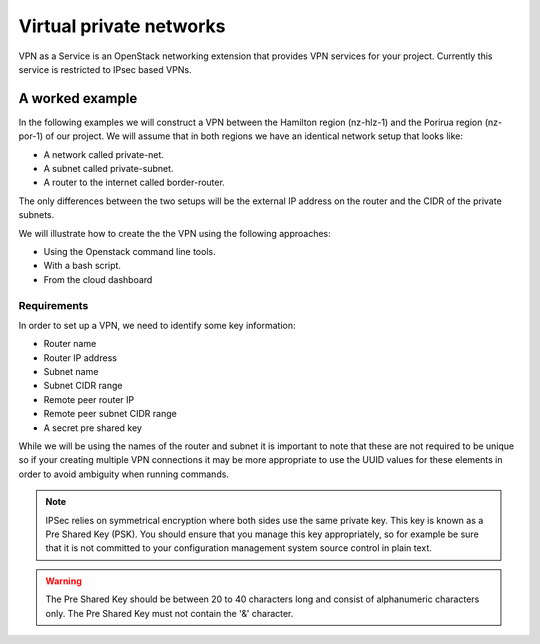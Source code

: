 .. _vpn:

########################
Virtual private networks
########################

VPN as a Service is an OpenStack networking extension that provides
VPN services for your project. Currently this service is restricted to IPsec
based VPNs.


****************
A worked example
****************

In the following examples we will construct a VPN between the Hamilton region
(nz-hlz-1) and the Porirua region (nz-por-1) of our project. We will assume
that in both regions we have an identical network setup that looks like:

* A network called private-net.
* A subnet called private-subnet.
* A router to the internet called border-router.

The only differences between the two setups will be the external IP address on
the router and the CIDR of the private subnets.

We will illustrate how to create the the VPN using the following approaches:

* Using the Openstack command line tools.
* With a bash script.
* From the cloud dashboard

Requirements
============

In order to set up a VPN, we need to identify some key information:

* Router name
* Router IP address
* Subnet name
* Subnet CIDR range
* Remote peer router IP
* Remote peer subnet CIDR range
* A secret pre shared key

While we will be using the names of the router and subnet it is important to
note that these are not required to be unique so if your creating multiple VPN
connections it may be more appropriate to use the UUID values for these
elements in order to avoid ambiguity when running commands.

.. Note::

  IPSec relies on symmetrical encryption where both sides use the same private
  key. This key is known as a Pre Shared Key (PSK). You should ensure that you
  manage this key appropriately, so for example be sure that it is not
  committed to your configuration management system source control in plain
  text.

.. Warning::
  The Pre Shared Key should be between 20 to 40 characters long and consist of alphanumeric characters only.
  The Pre Shared Key must not contain the '&' character.

.. tabs::

  .. tab:: Command line

    The first thing we need to do prior to creating our VPN is to gather the
    relevant information, as mentioned above, for our existing network
    elements. We will create the first half of our VPN in the Hamilton region.

    To get the subnet's CIDR run the following command.

    .. code-block:: bash

      $ echo $OS_REGION_NAME
      nz-hlz-1

      $ openstack subnet list --name private-subnet -c Name -f value -c Subnet -f value -c ID -f value  -f table
      +--------------------------------------+----------------+-------------+
      | ID                                   | Name           | Subnet      |
      +--------------------------------------+----------------+-------------+
      | 1d701353-f120-413d-b33f-xxxxxxxxxxxx | private-subnet | 10.0.0.0/24 |
      +--------------------------------------+----------------+-------------+

    Next let's find the required router information.

    .. code-block:: console

      $ openstack router show border-router -c id -f value -c external_gateway_info -f value -f json
      {
        "external_gateway_info": {
          "network_id": "993e826c-74c2-4b44-ad6f-xxxxxxxxxxxx",
          "enable_snat": true,
          "external_fixed_ips": [
            {
              "subnet_id": "f44f9716-a08c-4972-909d-xxxxxxxxxxxx",
              "ip_address": "10.10.8.3"
            },
            {
              "subnet_id": "7cae5aac-2d01-4cba-a171-xxxxxxxxxxxx",
              "ip_address": "2404:130:4040:8::16"
            }
          ]
        },
        "id": "ddd82b49-8bae-4a25-ae94-xxxxxxxxxxxx"
      }

    From the JSON data, the **router IP address** is the IPv4 value associated
    with the ``ip_address`` key within the ``external_gateway_info``.

    As we are creating a VPN that connects our Catalyst Cloud project across
    two regions, the **remote reer router IP** and
    **remote peer subnet CIDR range** will be the values associated with the
    subnet and router in the other region.

    In this case we need to find the router IP and the subnet CIDR from the
    network located in the Porirua region. You can determine these in the same
    way as shown above while connected to the other region.

    .. code-block:: console

      $ echo $OS_REGION_NAME
      nz-por-1

      $ openstack subnet list --name private-subnet -c Name -f value -c Subnet -f value -f table
      +----------------+---------------+
      | Name           | Subnet        |
      +----------------+---------------+
      | private-subnet | 10.20.30.0/24 |
      +----------------+---------------+


      $ openstack router show border-router -c external_gateway_info -f value -c interfaces_info -f value -f json
      {
        "external_gateway_info": {
          "network_id": "849ab1e9-7ac5-4618-8801-xxxxxxxxxxxx",
          "enable_snat": true,
          "external_fixed_ips": [
            {
              "subnet_id": "aef23c7c-6c53-4157-8350-xxxxxxxxxxxx",
              "ip_address": "150.242.40.137"
            },
            {
              "subnet_id": "e8064b07-ac94-4172-91a1-xxxxxxxxxxxx",
              "ip_address": "2404:130:4020:8000::7637"
            }
          ]
        }
      }

    The values we need from the above output are:

    * remote peer router IP : 150.242.40.137
    * remote peer subnet CIDR : 10.20.30.0/24

    If you are setting up a VPN to a different peer, then the
    **remote peer router IP** will be the publicly accessible IPv4 address of
    that router, while the **remote peer subnet CIDR range** will be the subnet
    behind that router whose traffic you wish to route via the VPN to access
    the local subnet.

    .. note::

      If you are connecting to a remote peer that is not a Catalyst Cloud
      router, you may need to modify some of the parameters used in the
      following steps.

    By now you should have the required values so you can proceed to create a
    VPN.

    There are four steps to creating a VPN:

    * Create a VPN Service
    * Create a VPN IKE Policy
    * Create a VPN IPSec Policy
    * Create a VPN Endpoint Group for the local subnet
    * Create a VPN Endpoint Group for the peer CIDR
    * Create a VPN IPSec Site Connection

    This tutorial will cover setting up one half of the VPN in the Hamilton region.

    First let's create a VPN Service called *vpn_service*.

    .. code-block:: console

      $ openstack vpn service create \
      --router border-router \
      vpn_service
      +----------------+--------------------------------------+
      | Field          | Value                                |
      +----------------+--------------------------------------+
      | Description    |                                      |
      | ID             | 99d8f06c-8cd8-44d6-9337-xxxxxxxxxxxx |
      | Name           | vpn_service                          |
      | Project        | 630116938c82479cxxxxxx3912c1d09c     |
      | Router         | ddd82b49-8bae-4a25-ae94-xxxxxxxxxxxx |
      | State          | True                                 |
      | Status         | PENDING_CREATE                       |
      | Subnet         | None                                 |
      | external_v4_ip | 10.10.8.3                            |
      | external_v6_ip | 2404:130:4040:8::16                  |
      | project_id     | 630116938c82479cxxxxxx3912c1d09c     |
      +----------------+--------------------------------------+

    Then create a VPN IKE policy called *ike_policy*.

    .. code-block:: console

      $ openstack vpn ike policy create \
      --auth-algorithm sha1 \
      --encryption-algorithm aes-256 \
      --phase1-negotiation-mode main \
      --pfs group14 \
      --ike-version v1 \
      --lifetime units=seconds,value=14400 \
      ike_policy
      +-------------------------------+--------------------------------------+
      | Field                         | Value                                |
      +-------------------------------+--------------------------------------+
      | Authentication Algorithm      | sha1                                 |
      | Description                   |                                      |
      | Encryption Algorithm          | aes-256                              |
      | ID                            | d64b4355-576f-4f68-989d-xxxxxxxxxxxx |
      | IKE Version                   | v1                                   |
      | Lifetime                      | {'units': 'seconds', 'value': 14400} |
      | Name                          | ike_policy                           |
      | Perfect Forward Secrecy (PFS) | group14                              |
      | Phase1 Negotiation Mode       | main                                 |
      | Project                       | 630116938c82479cxxxxxx3912c1d09c     |
      | project_id                    | 630116938c82479cxxxxxx3912c1d09c     |
      +-------------------------------+--------------------------------------+

    Then create a VPN IPSec policy called *ipsec_policy*.

    .. code-block:: bash

      $ openstack vpn ipsec policy create \
      --transform-protocol esp \
      --auth-algorithm sha1 \
      --encryption-algorithm aes-256 \
      --encapsulation-mode tunnel \
      --pfs group14 \
      --lifetime units=seconds,value=3600 \
      ipsec_policy
      +-------------------------------+--------------------------------------+
      | Field                         | Value                                |
      +-------------------------------+--------------------------------------+
      | Authentication Algorithm      | sha1                                 |
      | Description                   |                                      |
      | Encapsulation Mode            | tunnel                               |
      | Encryption Algorithm          | aes-256                              |
      | ID                            | 54367ef5-9e76-4827-888e-xxxxxxxxxxxx |
      | Lifetime                      | {'units': 'seconds', 'value': 3600}  |
      | Name                          | ipsec_policy                         |
      | Perfect Forward Secrecy (PFS) | group14                              |
      | Project                       | 630116938c82479cxxxxxx3912c1d09c     |
      | Transform Protocol            | esp                                  |
      | project_id                    | 630116938c82479cxxxxxx3912c1d09c     |
      +-------------------------------+--------------------------------------+

    Then create an Endpoint Group for the local subnet called *local_endpoint_group*.

    .. code-block:: bash

      $ openstack vpn endpoint group create --type subnet --value private-subnet local_endpoint_group
      +-------------+------------------------------------------+
      | Field       | Value                                    |
      +-------------+------------------------------------------+
      | Description |                                          |
      | Endpoints   | ['1d701353-f120-413d-b33f-xxxxxxxxxxxx'] |
      | ID          | 5d972e8d-e7a0-45ea-8d91-xxxxxxxxxxxx     |
      | Name        | local_endpoint_group                     |
      | Project     | 630116938c82479cxxxxxx3912c1d09c         |
      | Type        | subnet                                   |
      | project_id  | 630116938c82479cxxxxxx3912c1d09c         |
      +-------------+------------------------------------------+

     Then create an Endpoint Group for the remote peer CIDR called *peer_endppoint_group*.

    .. code-block:: bash

      $ openstack vpn endpoint group create --type cidr --value 10.20.30.0/24 peer_endpoint_group
      +-------------+--------------------------------------+
      | Field       | Value                                |
      +-------------+--------------------------------------+
      | Description |                                      |
      | Endpoints   | ['10.20.30.0/24']                    |
      | ID          | f34578dc-aae8-4c02-abeb-1d61fc03ac1d |
      | Name        | peer_endpoint_group                  |
      | Project     | 630116938c82479cxxxxxx3912c1d09c     |
      | Type        | cidr                                 |
      | project_id  | 630116938c82479cxxxxxx3912c1d09c     |
      +-------------+--------------------------------------+

    .. note::

      You can provide multiple ``--value`` arguments if you want to tunnel more
      than one CIDR range.


    Finally we create a VPN IPSec site connection called *vpn_site_connection*.
    This command makes use of the resources created in the last five steps.

    .. code-block:: bash

      $ openstack vpn ipsec site connection create \
      --initiator bi-directional \
      --vpnservice vpn_service \
      --ikepolicy ike_policy \
      --ipsecpolicy ipsec_policy \
      --dpd action=restart,interval=15,timeout=150 \
      --peer-address 150.242.40.137 \
      --peer-id 150.242.40.137 \
      --local-endpoint-group local_endpoint_group \
      --peer-endpoint-group peer_endpoint_group \
      --psk supersecretpsk \
      vpn_site_connection
      +--------------------------+-------------------------------------------------------+
      | Field                    | Value                                                 |
      +--------------------------+-------------------------------------------------------+
      | Authentication Algorithm | psk                                                   |
      | Description              |                                                       |
      | ID                       | 8b47f318-d91a-4040-9156-xxxxxxxxxxxx                  |
      | IKE Policy               | d64b4355-576f-4f68-989d-xxxxxxxxxxxx                  |
      | IPSec Policy             | 54367ef5-9e76-4827-888e-xxxxxxxxxxxx                  |
      | Initiator                | bi-directional                                        |
      | Local Endpoint Group ID  | 5d972e8d-e7a0-45ea-8d91-xxxxxxxxxxxx                  |
      | Local ID                 |                                                       |
      | MTU                      | 1500                                                  |
      | Name                     | vpn_site_connection                                   |
      | Peer Address             | 150.242.40.137                                        |
      | Peer CIDRs               |                                                       |
      | Peer Endpoint Group ID   | f34578dc-aae8-4c02-abeb-xxxxxxxxxxxx                  |
      | Peer ID                  | 150.242.40.137                                        |
      | Pre-shared Key           | supersecretpsk                                        |
      | Project                  | 630116938c82479cxxxxxx3912c1d09c                      |
      | Route Mode               | static                                                |
      | State                    | True                                                  |
      | Status                   | PENDING_CREATE                                        |
      | VPN Service              | 99d8f06c-8cd8-44d6-9337-xxxxxxxxxxxx                  |
      | dpd                      | {'action': 'restart', 'interval': 15, 'timeout': 150} |
      | project_id               | 630116938c82479cxxxxxx3912c1d09c                      |
      +--------------------------+-------------------------------------------------------+

    You have now stood up one end of the VPN. This process should be repeated
    at the other end using the same configuration options and PSK. Once both
    sides of the VPN are configured, the peers should automatically detect
    each other and bring up the VPN. When the VPN is up, the status will
    change to ``ACTIVE``.

  .. tab:: Bash script

    The Catalyst Cloud team have created a bash script that simplifies the
    procedure for creating a VPN. In order to run the script you will need to
    know the following information for each region you will be creating a VPN
    endpoint for. Details on how to obtain this information can be found
    in the Command Line example.

    * router name
    * router external IP address
    * subnet name
    * subnet CIDR range

    This script will require no modification when setting up region to region
    VPNs. If you are using it to connect a Catalyst Cloud router to a non
    Catalyst Cloud router, you may need to change some configuration options.

    This script currently only supports single CIDR ranges. If you are wanting
    to tunnel multiple ranges then it will require some modification.

    You can download the latest version of this script using the following
    command:

    .. code-block:: bash

      $ wget https://raw.githubusercontent.com/catalyst-cloud/catalystcloud-docs/master/source/network/_scripts/create-vpn.sh

      Below is an example of the script being used to create a region to region
      VPN on the Catalyst Cloud:

    .. code-block:: bash

      ./create-vpn.sh
      ----------------------------------------------------------
      This script will setup a VPN in your project.
      You can select either:
      a single region that will connect to an external site
      or
      a site-to-site vpn between 2 regions for the same project
      ----------------------------------------------------------

      1) single
      2) site-to-site
      Select the VPN option you require or type 'q' to quit: 2

      -------------------------------------------------------
      Select the regions for your site-to-site VPN endpoints
      -------------------------------------------------------

      1) Hamilton
      2) Porirua
      3) Wellington
      Select region 1 for the site-to-site VPN or type 'q' to quit: 1

      1) Hamilton
      2) Porirua
      3) Wellington
      Select region 2 for the site-to-site VPN or type 'q' to quit: 2

      Please enter the name of your Hamilton router:
      border-router
      Please enter the name of your Hamilton subnet:
      private-subnet
      nz-por-1
      Please enter the name of your Porirua router:
      border-router
      Please enter the name of your Porirua subnet:
      private-subnet
      Please enter your pre shared key:
      supersecretkey
      Please enter the Hamilton router ip address
      103.197.61.206
      Please enter the Hamilton CIDR range
      192.168.3.0/24

      Please enter the Porirua router ip address
      150.242.41.251
      Please enter the Porirua CIDR range
      192.168.2.0/24

      --------------------------------------------------------
      Proceeding to create VPN with the following credentials:
      Region name = Hamilton
      region_1_router_name = border-router
      region_1_subnet_name = private-subnet
      region_1_router_ip = 103.197.61.206
      region_1_subnet = 192.168.3.0/24
      region_1_peer_router_ip = 150.242.41.251
      region_1_peer_subnet = 192.168.2.0/24

      Region name = Porirua
      region_2_router_name = border-router
      region_2_subnet_name = private-subnet
      region_2_router_ip = 150.242.41.251
      region_2_subnet = 192.168.2.0/24
      region_2_peer_router_ip = 103.197.61.206
      region_2_peer_subnet = 192.168.3.0/24

      pre_shared_key = supersecretkey
      --------------------------------------------------------

      creating endpoint for Hamilton
      +----------------+--------------------------------------+
      | Field          | Value                                |
      +----------------+--------------------------------------+
      | Description    |                                      |
      | ID             | 4c5faf25-dada-44c7-a7d4-xxxxxxxxxxxx |
      | Name           | vpn_service                          |
      | Project        | 83100bf293c94607xxxxxxa959ac0218     |
      | Router         | 34ea00e7-74bc-4f9f-b270-xxxxxxxxxxxx |
      | State          | True                                 |
      | Status         | PENDING_CREATE                       |
      | Subnet         | 5ea2199a-1a1e-40c5-a4cd-xxxxxxxxxxxx |
      | external_v4_ip | 103.197.61.206                       |
      | external_v6_ip | 2404:130:8020:8000::2:ce58           |
      +----------------+--------------------------------------+
      +-------------------------------+--------------------------------------+
      | Field                         | Value                                |
      +-------------------------------+--------------------------------------+
      | Authentication Algorithm      | sha1                                 |
      | Description                   |                                      |
      | Encryption Algorithm          | aes-256                              |
      | ID                            | ceebee2c-f5ac-44fa-a838-xxxxxxxxxxxx |
      | IKE Version                   | v1                                   |
      | Lifetime                      | {'units': 'seconds', 'value': 14400} |
      | Name                          | ike_policy                           |
      | Perfect Forward Secrecy (PFS) | group14                              |
      | Phase1 Negotiation Mode       | main                                 |
      | Project                       | 83100bf293c94607xxxxxxa959ac0218     |
      +-------------------------------+--------------------------------------+
      +-------------------------------+--------------------------------------+
      | Field                         | Value                                |
      +-------------------------------+--------------------------------------+
      | Authentication Algorithm      | sha1                                 |
      | Description                   |                                      |
      | Encapsulation Mode            | tunnel                               |
      | Encryption Algorithm          | aes-256                              |
      | ID                            | 77c66397-43e9-45db-b0cd-xxxxxxxxxxxx |
      | Lifetime                      | {'units': 'seconds', 'value': 3600}  |
      | Name                          | ipsec_policy                         |
      | Perfect Forward Secrecy (PFS) | group14                              |
      | Project                       | 83100bf293c94607xxxxxxa959ac0218     |
      | Transform Protocol            | esp                                  |
      +-------------------------------+--------------------------------------+
      +----------------+--------------------------------------+
      | Field          | Value                                |
      +----------------+--------------------------------------+
      | Description    |                                      |
      | ID             | 84303467-9c62-47c7-91c9-xxxxxxxxxxxx |
      | Name           | vpn_service                          |
      | Project        | 83100bf293c94607xxxxxxa959ac0218     |
      | Router         | d570c9c8-bde2-4f39-8fa9-xxxxxxxxxxxx |
      | State          | True                                 |
      | Status         | PENDING_CREATE                       |
      | Subnet         | 55c57cd5-1b94-4098-9cf6-xxxxxxxxxxxx |
      | external_v4_ip | 150.242.41.251                       |
      | external_v6_ip | 2404:130:4020:8000::1:9c3a           |
      +----------------+--------------------------------------+
      +-------------------------------+--------------------------------------+
      | Field                         | Value                                |
      +-------------------------------+--------------------------------------+
      | Authentication Algorithm      | sha1                                 |
      | Description                   |                                      |
      | Encryption Algorithm          | aes-256                              |
      | ID                            | a184e4c4-856f-4136-9ef1-xxxxxxxxxxxx |
      | IKE Version                   | v1                                   |
      | Lifetime                      | {'units': 'seconds', 'value': 14400} |
      | Name                          | ike_policy                           |
      | Perfect Forward Secrecy (PFS) | group14                              |
      | Phase1 Negotiation Mode       | main                                 |
      | Project                       | 83100bf293c94607xxxxxxa959ac0218     |
      +-------------------------------+--------------------------------------+
      +-------------------------------+--------------------------------------+
      | Field                         | Value                                |
      +-------------------------------+--------------------------------------+
      | Authentication Algorithm      | sha1                                 |
      | Description                   |                                      |
      | Encapsulation Mode            | tunnel                               |
      | Encryption Algorithm          | aes-256                              |
      | ID                            | 9b41de10-194d-4e1d-9f2a-xxxxxxxxxxxx |
      | Lifetime                      | {'units': 'seconds', 'value': 3600}  |
      | Name                          | ipsec_policy                         |
      | Perfect Forward Secrecy (PFS) | group14                              |
      | Project                       | 83100bf293c94607xxxxxxa959ac0218     |
      | Transform Protocol            | esp                                  |
      +-------------------------------+--------------------------------------+
      +--------------------------+-------------------------------------------------------+
      | Field                    | Value                                                 |
      +--------------------------+-------------------------------------------------------+
      | Authentication Algorithm | psk                                                   |
      | Description              |                                                       |
      | ID                       | 1521242f-7d63-43b7-aa62-xxxxxxxxxxxx                  |
      | IKE Policy               | a184e4c4-856f-4136-9ef1-xxxxxxxxxxxx                  |
      | IPSec Policy             | 9b41de10-194d-4e1d-9f2a-xxxxxxxxxxxx                  |
      | Initiator                | bi-directional                                        |
      | MTU                      | 1500                                                  |
      | Name                     | vpn_site_connection                                   |
      | Peer Address             | 103.197.61.206                                        |
      | Peer CIDRs               | 192.168.3.0/24                                        |
      | Peer ID                  | 103.197.61.206                                        |
      | Pre-shared Key           | pre_shared_key                                        |
      | Project                  | 83100bf293c94607xxxxxxa959ac0218                      |
      | Route Mode               | static                                                |
      | State                    | True                                                  |
      | Status                   | PENDING_CREATE                                        |
      | VPN Service              | 84303467-9c62-47c7-91c9-xxxxxxxxxxxx                  |
      | dpd                      | {'action': 'restart', 'interval': 15, 'timeout': 150} |
      +--------------------------+-------------------------------------------------------+

    Your VPN has been created, note that you will need to create appropriate security group rules.


    The script source is included below for reference:


    .. literalinclude:: _scripts/create-vpn.sh
      :language: bash

  .. tab:: Dashboard

   In this tutorial we are going to set up a VPN connection to a remote router with IP ``150.242.40.137`` that has the
   subnet ``10.20.30.0/24`` connected to it.

   In our project we already have defined a router named `border-router` that is connected to the public network and
   has a subnet called `private subnet` with a CIDR of ``10.0.0.0/24`` connected to one of it's interfaces.
   The steps to create these resources are covered in :doc:`adding-network`

   To create the VPN connection we are going to use the VPN screen which is accessed by clicking on the **VPN** item
   underneath the **Network** group on the left hand menu of the console:

   .. image:: _static/lhs-menu-network.png

   |

   Using the VPN screen we are going perform the following steps:

   * Create a VPN Service
   * Create a VPN IKE Policy
   * Create a VPN IPSec Policy
   * Create a VPN Endpoint Group for the local subnet
   * Create a VPN Endpoint Group for the peer CIDR
   * Create a VPN IPSec Site Connection

   **Create a VPN Service**

   First we select the **VPN Service** tab and click on the **+ Add VPN Service** button to create a VPN service.

   .. image:: _static/vpn-services-tab.png

   |

   In the **Add VPN Service** dialog we do the following:

   * name the VPN Service "vpn service"
   * select "border-router" as the router for this VPN service.

   .. Note::
     We do not select the subnet for the service as this will be done later using the endpoint groups.

   .. image:: _static/add-vpn-service.png

   |

   Click the **Add** button and the VPN service will be in the Pending Create state, it will become `Active` when we have
   completed the IPSec connection.

   .. image:: _static/vpn-service-pending-create.png

   |

   **Create IKe Policy**

   Next we create the IKE policy for the VPN connection by selecting the **IKE Policies** tab and clicking on the
   **+ Add IKE Policy** button.  In the dialog we named the policy "ike policy" we do the following:

   * Name: ike policy
   * Encryption algorithm: change to "aes-256"
   * Lifetime value for IKE key: change to 14400
   * Perfect Forward Secrecy: change to "group14".

   .. image:: _static/add-ike-policy.png

   |

   **Create IPsec Policy**

   Next we are going to create the IPSec policy by selecting the **IPsec Policies** tab and clicking on the
   **+ Add IPsec Policy** button.  In the **Add IPsec Policy** dialog we are going to enter the following:

   * Name: ipsec policy
   * Encryption algorithm: aes-256
   * Perfect Forward Secrecy: group14

   The other fields we leave as the defaults.  Click the **Add** button and the policy is created.

   .. image:: _static/add-ipsec-policy.png

   |

   **Create Endpoint Groups**

   Next we are going to add to Endpoint Group one for the local subnet and the other for the remote subnet.  Select the
   **Endpoint Groups** tab and click on the **+ Add Endpoint Group** button.  In the **Add Endpoint Group** dialog we
   are going to enter the following:

   * Name: local endpoint group
   * Type: Subnet (for local systems)
   * Local System Subnets: tick the box next to "10.0.0.0/24"

   Click the **Add** button to create the endpoint group.

   .. image:: _static/add-endpoint-group-local.png

   |

   Click the **+ Add Endpoint Group** button again and enter the following:

   * Name: peer endpoint group
   * Type: CIDR (for external systems)
   * External System CIDRs: 10.20.30.0/24

   Click the **Add** button to create the endpoint group.

   .. image:: _static/add-endpoint-group-peer.png

   |

   You should now have two endpoint groups:

   .. image:: _static/endpoint-groups-created.png

   |

   **Create an IPsec Site Connection**

   Finally we are able to create the connection by selecting the **IPsec Site Connections** tab and clicking the
   **+ Add IPsec Site Connection** button.

   In the **Add IPsec Site Connection** dialog we are entering the following values:

   * Name: vpn site connection
   * VPN service associated with this connection: vpn service
   * Endpoint group for local subnet(s): local endpoint group
   * IKE policy associated with this connection: ike policy
   * IPsec policy associated with this connection: ipsec policy
   * Peer gateway public IPv4/IPv6 Address or FQDN: 150.242.40.137
   * Peer router identity for authentication (Peer ID): 150.242.40.137
   * Endpoint group for remote peer CIDR(s): peer endpoint group
   * Pre-Shared Key (PSK) string: supersecretpsk

   .. Note::
    Leave the **Remote peer subnet(s)** field blank this is an old method of defining the peer CIDRs which has been
    replaced by the Endpoint Groups.

   .. image:: _static/add-ipsec-site-connection.png

   |

   Then click **Optional Parameters** and change the following:

   * Dead peer detection actions: restart
   * Dead peer detection interval: 15
   * Dead peer detection timeout: 150

   .. image:: _static/add-ipsec-site-connection-optional.png

   |

   Click the **Add** button and the IPsec Site Connection will be created:

   .. image:: _static/ipsec-site-connection-pending-create.png

   |

   Once the IPsec site connection is created the VPN service will become active:

   .. image:: _static/vpn-service-active.png

   |

    This process should be repeated
    at the other end using the same configuration options and PSK. Once both
    sides of the VPN are configured, the peers should automatically detect
    each other and bring up the VPN.
